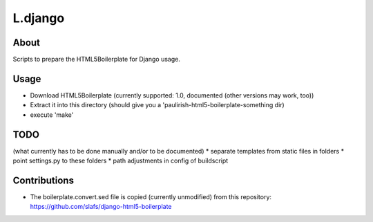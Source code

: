 L.django
========

About
-----
Scripts to prepare the HTML5Boilerplate for Django usage.

Usage
-----
* Download HTML5Boilerplate (currently supported: 1.0, documented (other versions may work, too))
* Extract it into this directory (should give you a 'paulirish-html5-boilerplate-something dir)
* execute 'make'

TODO
----
(what currently has to be done manually and/or to be documented)
* separate templates from static files in folders
* point settings.py to these folders
* path adjustments in config of buildscript

Contributions
-------------
* The boilerplate.convert.sed file is copied (currently unmodified) from this repository:
  https://github.com/slafs/django-html5-boilerplate
